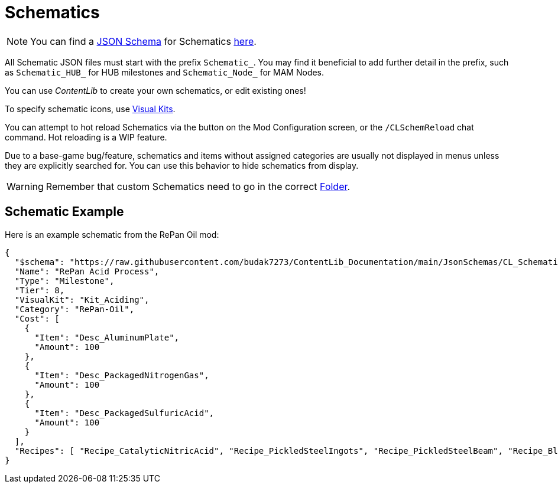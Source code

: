 = Schematics

[NOTE]
====
You can find a xref:Reference/JsonSchema.adoc[JSON Schema] for Schematics https://github.com/budak7273/ContentLib_Documentation/tree/main/JsonSchemas[here].
====

All Schematic JSON files must start with the prefix `Schematic_`.
You may find it beneficial to add further detail in the prefix, such as `Schematic_HUB_` for HUB milestones and `Schematic_Node_` for MAM Nodes.

You can use _ContentLib_ to create your own schematics, or edit existing ones!

To specify schematic icons, use xref:Features/VisualKits.adoc[Visual Kits].

You can attempt to hot reload Schematics via the button on the Mod Configuration screen, or the `/CLSchemReload` chat command. Hot reloading is a WIP feature.

Due to a base-game bug/feature, schematics and items without assigned categories are usually not displayed in menus unless they are explicitly searched for.
You can use this behavior to hide schematics from display.

[WARNING]
====
Remember that custom Schematics need to go in the correct xref:BackgroundInfo/FolderNames.adoc[Folder].
====

== Schematic Example

Here is an example schematic from the RePan Oil mod: 

```json
{
  "$schema": "https://raw.githubusercontent.com/budak7273/ContentLib_Documentation/main/JsonSchemas/CL_Schematic.json",
  "Name": "RePan Acid Process",
  "Type": "Milestone",
  "Tier": 8,
  "VisualKit": "Kit_Aciding",
  "Category": "RePan-Oil",
  "Cost": [
    {
      "Item": "Desc_AluminumPlate",
      "Amount": 100
    },
    {
      "Item": "Desc_PackagedNitrogenGas",
      "Amount": 100
    },
    {
      "Item": "Desc_PackagedSulfuricAcid",
      "Amount": 100
    }
  ],
  "Recipes": [ "Recipe_CatalyticNitricAcid", "Recipe_PickledSteelIngots", "Recipe_PickledSteelBeam", "Recipe_BlowMoldedTank", "Recipe_EtchedBoards", "Recipe_ReprocessedUranium", "Recipe_UREXCells" ]
}
```
